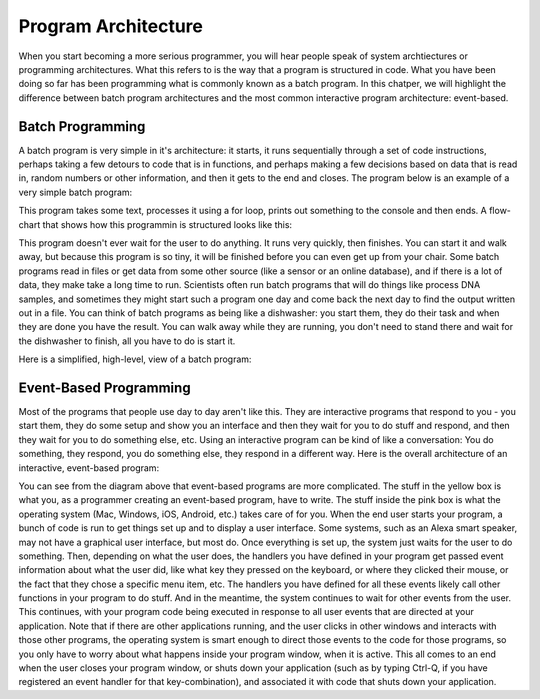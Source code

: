 ..  Copyright (C) Celine Latulipe.  Permission is granted to copy, distribute
    and/or modify this document under the terms of the GNU Free Documentation
    License, Version 1.3 or any later version published by the Free Software
    Foundation; with Invariant Sections being Forward, Prefaces, and
    Contributor List, no Front-Cover Texts, and no Back-Cover Texts.  A copy of
    the license is included in the section entitled "GNU Free Documentation
    License".

.. qnum::
   :prefix: func-1-
   :start: 1

Program Architecture
=====================

When you start becoming a more serious programmer, you will hear people speak of system archtiectures or programming architectures. What this refers to is the way that a program is structured in code. What you have been doing so far has been programming what is commonly known as a batch program. In this chatper, we will highlight the difference between batch program architectures and the most common interactive program architecture: event-based.


Batch Programming
-----------------
A batch program is very simple in it's architecture: it starts, it runs sequentially through a set of code instructions, perhaps taking a few detours to code that is in functions, and perhaps making a few decisions based on data that is read in, random numbers or other information, and then it gets to the end and closes. The program below is an example of a very simple batch program:

.. activecode:: ac11_2_1b

    s = "what if we went to the zoo"
    count = 0
    for i in s:
        if i in ['a', 'e', 'i', 'o', 'u']:
            count += 1
    print(count)

This program takes some text, processes it using a for loop, prints out something to the console and then ends. A flow-chart that shows how this programmin is structured looks like this:

.. image:: Figures/batch_flow_chart.png
    :width: 800
    :align: center

This program doesn't ever wait for the user to do anything. It runs very quickly, then finishes. You can start it and walk away, but because this program is so tiny, it will be finished before you can even get up from your chair. Some batch programs read in files or get data from some other source (like a sensor or an online database), and if there is a lot of data, they make take a long time to run. Scientists often run batch programs that will do things like process DNA samples, and sometimes they might start such a program one day and come back the next day to find the output written out in a file. You can think of batch programs as being like a dishwasher: you start them, they do their task and when they are done you have the result. You can walk away while they are running, you don't need to stand there and wait for the dishwasher to finish, all you have to do is start it. 

Here is a simplified, high-level, view of a batch program:

.. image:: Figures/batch.png
    :width: 800
    :align: center

Event-Based Programming
-----------------------
Most of the programs that people use day to day aren't like this. They are interactive programs that respond to you - you start them, they do some setup and show you an interface and then they wait for you to do stuff and respond, and then they wait for you to do something else, etc. Using an interactive program can be kind of like a conversation: You do something, they respond, you do something else, they respond in a different way. Here is the overall architecture of an interactive, event-based program:


.. image:: Figures/event-based-flow-chart.png
    :width: 800
    :align: center

You can see from the diagram above that event-based programs are more complicated. The stuff in the yellow box is what you, as a programmer creating an event-based program, have to write. The stuff inside the pink box is what the operating system (Mac, Windows, iOS, Android, etc.) takes care of for you. When the end user starts your program, a bunch of code is run to get things set up and to display a user interface. Some systems, such as an Alexa smart speaker, may not have a graphical user interface, but most do. Once everything is set up, the system just waits for the user to do something. Then, depending on what the user does, the handlers you have defined in your program get passed event information about what the user did, like what key they pressed on the keyboard, or where they clicked their mouse, or the fact that they chose a specific menu item, etc. The handlers you have defined for all these events likely call other functions in your program to do stuff. And in the meantime, the system continues to wait for other events from the user. This continues, with your program code being executed in response to all user events that are directed at your application. Note that if there are other applications running, and the user clicks in other windows and interacts with those other programs, the operating system is smart enough to direct those events to the code for those programs, so you only have to worry about what happens inside your program window, when it is active. This all comes to an end when the user closes your program window, or shuts down your application (such as by typing Ctrl-Q, if you have registered an event handler for that key-combination), and associated it with code that shuts down your application. 


